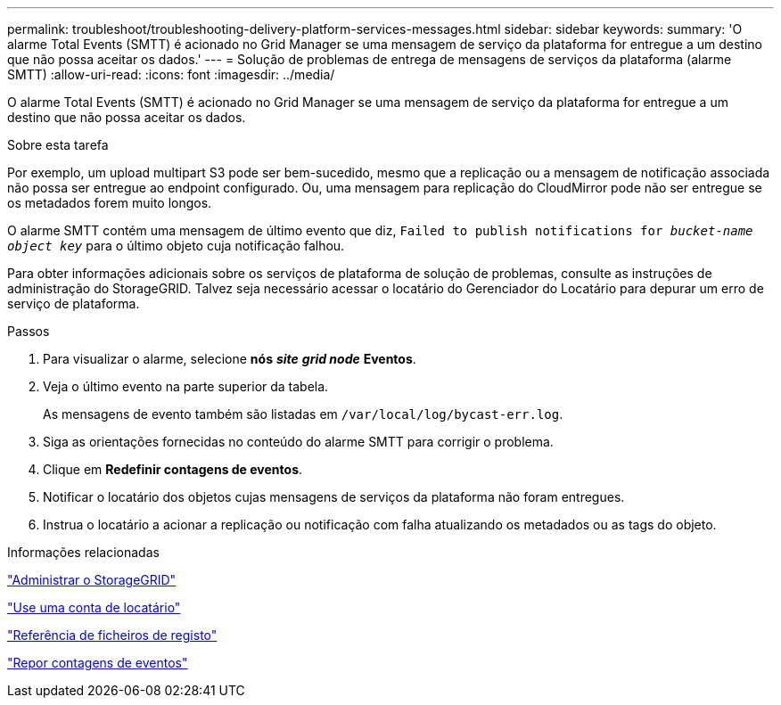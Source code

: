 ---
permalink: troubleshoot/troubleshooting-delivery-platform-services-messages.html 
sidebar: sidebar 
keywords:  
summary: 'O alarme Total Events (SMTT) é acionado no Grid Manager se uma mensagem de serviço da plataforma for entregue a um destino que não possa aceitar os dados.' 
---
= Solução de problemas de entrega de mensagens de serviços da plataforma (alarme SMTT)
:allow-uri-read: 
:icons: font
:imagesdir: ../media/


[role="lead"]
O alarme Total Events (SMTT) é acionado no Grid Manager se uma mensagem de serviço da plataforma for entregue a um destino que não possa aceitar os dados.

.Sobre esta tarefa
Por exemplo, um upload multipart S3 pode ser bem-sucedido, mesmo que a replicação ou a mensagem de notificação associada não possa ser entregue ao endpoint configurado. Ou, uma mensagem para replicação do CloudMirror pode não ser entregue se os metadados forem muito longos.

O alarme SMTT contém uma mensagem de último evento que diz, `Failed to publish notifications for _bucket-name object key_` para o último objeto cuja notificação falhou.

Para obter informações adicionais sobre os serviços de plataforma de solução de problemas, consulte as instruções de administração do StorageGRID. Talvez seja necessário acessar o locatário do Gerenciador do Locatário para depurar um erro de serviço de plataforma.

.Passos
. Para visualizar o alarme, selecione *nós* *_site_* *_grid node_* *Eventos*.
. Veja o último evento na parte superior da tabela.
+
As mensagens de evento também são listadas em `/var/local/log/bycast-err.log`.

. Siga as orientações fornecidas no conteúdo do alarme SMTT para corrigir o problema.
. Clique em *Redefinir contagens de eventos*.
. Notificar o locatário dos objetos cujas mensagens de serviços da plataforma não foram entregues.
. Instrua o locatário a acionar a replicação ou notificação com falha atualizando os metadados ou as tags do objeto.


.Informações relacionadas
link:../admin/index.html["Administrar o StorageGRID"]

link:../tenant/index.html["Use uma conta de locatário"]

link:../monitor/logs-files-reference.html["Referência de ficheiros de registo"]

link:../monitor/resetting-event-counts.html["Repor contagens de eventos"]
